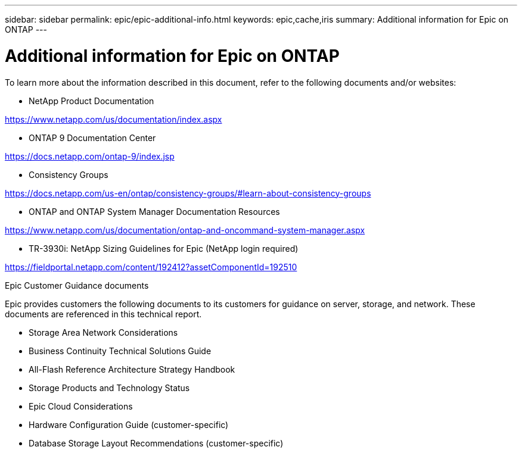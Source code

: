 ---
sidebar: sidebar
permalink: epic/epic-additional-info.html
keywords: epic,cache,iris
summary: Additional information for Epic on ONTAP
---

= Additional information for Epic on ONTAP

:hardbreaks:
:nofooter:
:icons: font
:linkattrs:
:imagesdir: ../media

[.lead]
To learn more about the information described in this document, refer to the following documents and/or websites:

* NetApp Product Documentation

https://www.netapp.com/us/documentation/index.aspx 

* ONTAP 9 Documentation Center

https://docs.netapp.com/ontap-9/index.jsp 

* Consistency Groups

https://docs.netapp.com/us-en/ontap/consistency-groups/#learn-about-consistency-groups 

* ONTAP and ONTAP System Manager Documentation Resources 

https://www.netapp.com/us/documentation/ontap-and-oncommand-system-manager.aspx 

* TR-3930i: NetApp Sizing Guidelines for Epic (NetApp login required) 

https://fieldportal.netapp.com/content/192412?assetComponentId=192510 

Epic Customer Guidance documents

Epic provides customers the following documents to its customers for guidance on server, storage, and network. These documents are referenced in this technical report.

* Storage Area Network Considerations

* Business Continuity Technical Solutions Guide

* All-Flash Reference Architecture Strategy Handbook

* Storage Products and Technology Status 

* Epic Cloud Considerations 

* Hardware Configuration Guide (customer-specific)

* Database Storage Layout Recommendations (customer-specific)

